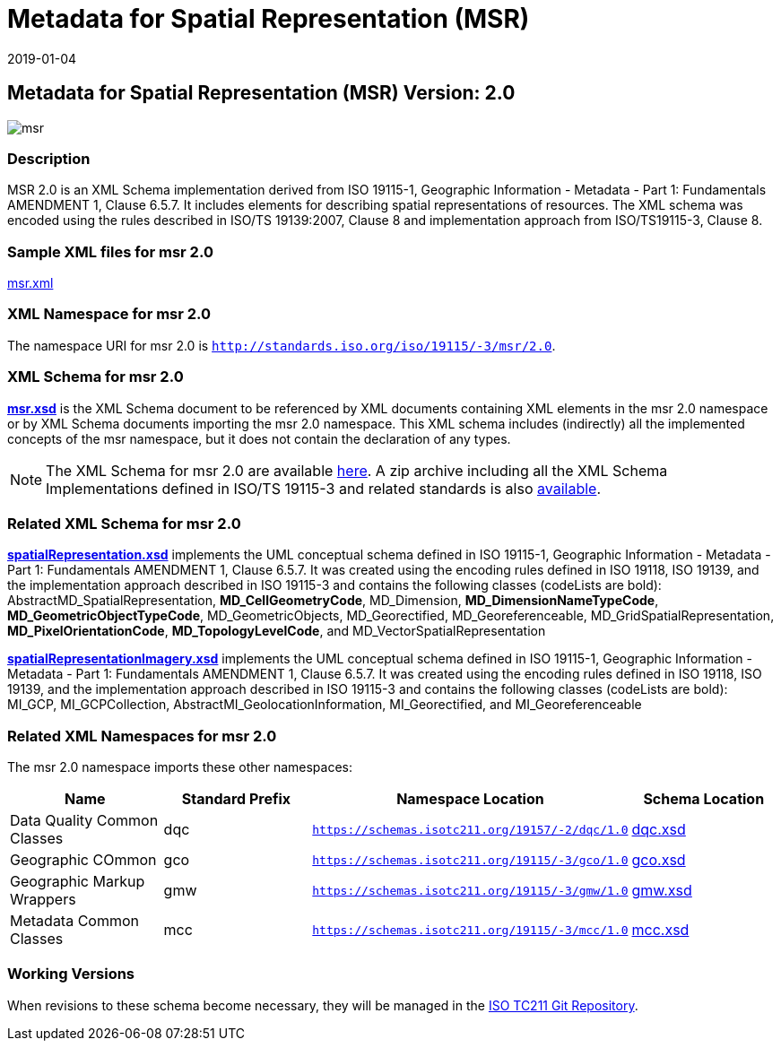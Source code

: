 ﻿= Metadata for Spatial Representation (MSR)
:edition: 2.0
:revdate: 2019-01-04

== Metadata for Spatial Representation (MSR) Version: 2.0

image::msr.png[]

=== Description

MSR 2.0 is an XML Schema implementation derived from ISO 19115-1, Geographic
Information - Metadata - Part 1: Fundamentals AMENDMENT 1, Clause 6.5.7. It includes
elements for describing spatial representations of resources. The XML schema was
encoded using the rules described in ISO/TS 19139:2007, Clause 8 and implementation
approach from ISO/TS19115-3, Clause 8.

=== Sample XML files for msr 2.0

link:msr.xml[msr.xml]

=== XML Namespace for msr 2.0

The namespace URI for msr 2.0 is `http://standards.iso.org/iso/19115/-3/msr/2.0`.

=== XML Schema for msr 2.0

*link:msr.xsd[msr.xsd]* is the XML Schema document to be referenced by XML documents
containing XML elements in the msr 2.0 namespace or by XML Schema documents importing
the msr 2.0 namespace. This XML schema includes (indirectly) all the implemented
concepts of the msr namespace, but it does not contain the declaration of any types.

NOTE: The XML Schema for msr 2.0 are available link:msr.zip[here]. A zip archive
including all the XML Schema Implementations defined in ISO/TS 19115-3 and related
standards is also
https://schemas.isotc211.org/19115/19115AllNamespaces.zip[available].

=== Related XML Schema for msr 2.0

*link:spatialRepresentation.xsd[spatialRepresentation.xsd]* implements the UML
conceptual schema defined in ISO 19115-1, Geographic Information - Metadata - Part 1:
Fundamentals AMENDMENT 1, Clause 6.5.7. It was created using the encoding rules
defined in ISO 19118, ISO 19139, and the implementation approach described in ISO
19115-3 and contains the following classes (codeLists are bold):
AbstractMD_SpatialRepresentation, *MD_CellGeometryCode*, MD_Dimension,
*MD_DimensionNameTypeCode*, *MD_GeometricObjectTypeCode*, MD_GeometricObjects,
MD_Georectified, MD_Georeferenceable, MD_GridSpatialRepresentation,
*MD_PixelOrientationCode*, *MD_TopologyLevelCode*, and MD_VectorSpatialRepresentation

*link:spatialRepresentationImagery.xsd[spatialRepresentationImagery.xsd]* implements
the UML conceptual schema defined in ISO 19115-1, Geographic Information - Metadata -
Part 1: Fundamentals AMENDMENT 1, Clause 6.5.7. It was created using the encoding
rules defined in ISO 19118, ISO 19139, and the implementation approach described in
ISO 19115-3 and contains the following classes (codeLists are bold): MI_GCP,
MI_GCPCollection, AbstractMI_GeolocationInformation, MI_Georectified, and
MI_Georeferenceable

=== Related XML Namespaces for msr 2.0

The msr 2.0 namespace imports these other namespaces:

[%unnumbered]
[options=header,cols=4]
|===
| Name | Standard Prefix | Namespace Location | Schema Location

| Data Quality Common Classes | dqc |
`https://schemas.isotc211.org/19157/-2/dqc/1.0` | https://schemas.isotc211.org/19157/-2/dqc/1.0/dqc.xsd[dqc.xsd]
| Geographic COmmon | gco |
`https://schemas.isotc211.org/19115/-3/gco/1.0` | https://schemas.isotc211.org/19115/-3/gco/1.0/gco.xsd[gco.xsd]
| Geographic Markup Wrappers | gmw |
`https://schemas.isotc211.org/19115/-3/gmw/1.0` | https://schemas.isotc211.org/19115/-3/gmw/1.0/gmw.xsd[gmw.xsd]
| Metadata Common Classes | mcc |
`https://schemas.isotc211.org/19115/-3/mcc/1.0` | https://schemas.isotc211.org/19115/-3/mcc/1.0/mcc.xsd[mcc.xsd]
|===

=== Working Versions

When revisions to these schema become necessary, they will be managed in the
https://github.com/ISO-TC211/XML[ISO TC211 Git Repository].
